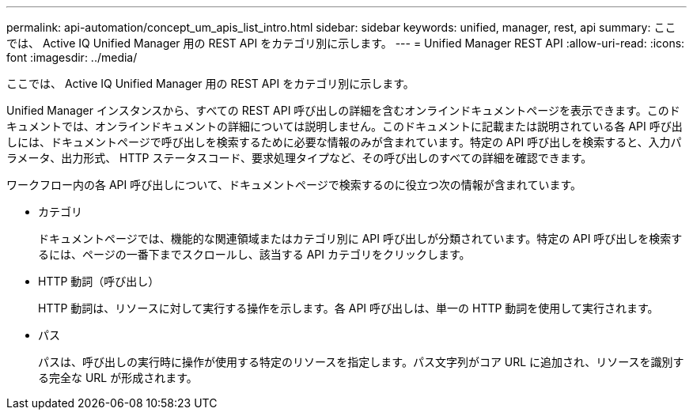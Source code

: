 ---
permalink: api-automation/concept_um_apis_list_intro.html 
sidebar: sidebar 
keywords: unified, manager, rest, api 
summary: ここでは、 Active IQ Unified Manager 用の REST API をカテゴリ別に示します。 
---
= Unified Manager REST API
:allow-uri-read: 
:icons: font
:imagesdir: ../media/


[role="lead"]
ここでは、 Active IQ Unified Manager 用の REST API をカテゴリ別に示します。

Unified Manager インスタンスから、すべての REST API 呼び出しの詳細を含むオンラインドキュメントページを表示できます。このドキュメントでは、オンラインドキュメントの詳細については説明しません。このドキュメントに記載または説明されている各 API 呼び出しには、ドキュメントページで呼び出しを検索するために必要な情報のみが含まれています。特定の API 呼び出しを検索すると、入力パラメータ、出力形式、 HTTP ステータスコード、要求処理タイプなど、その呼び出しのすべての詳細を確認できます。

ワークフロー内の各 API 呼び出しについて、ドキュメントページで検索するのに役立つ次の情報が含まれています。

* カテゴリ
+
ドキュメントページでは、機能的な関連領域またはカテゴリ別に API 呼び出しが分類されています。特定の API 呼び出しを検索するには、ページの一番下までスクロールし、該当する API カテゴリをクリックします。

* HTTP 動詞（呼び出し）
+
HTTP 動詞は、リソースに対して実行する操作を示します。各 API 呼び出しは、単一の HTTP 動詞を使用して実行されます。

* パス
+
パスは、呼び出しの実行時に操作が使用する特定のリソースを指定します。パス文字列がコア URL に追加され、リソースを識別する完全な URL が形成されます。


